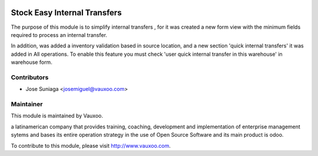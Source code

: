 .. image:: https://img.shields.io/badge/licence-AGPL--3-blue.svg
    :alt: License: AGPL-3

Stock Easy Internal Transfers
=============================

The purpose of this module is to simplify internal
transfers , for it was created a new form view with
the minimum fields required to process an internal
transfer.

In addition, was added a inventory validation based
in source location, and a new section 'quick internal
transfers' it was added in All operations. To enable
this feature you must check 'user quick internal transfer
in this warehouse' in warehouse form.


Contributors
------------

* Jose Suniaga <josemiguel@vauxoo.com>

Maintainer
----------

.. image:: https://www.vauxoo.com/logo.png
   :alt: Vauxoo
   :target: https://vauxoo.com

This module is maintained by Vauxoo.

a latinamerican company that provides training, coaching,
development and implementation of enterprise management
sytems and bases its entire operation strategy in the use
of Open Source Software and its main product is odoo.

To contribute to this module, please visit http://www.vauxoo.com.

